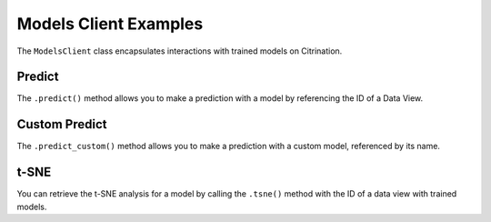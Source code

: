 Models Client Examples
======================

The ``ModelsClient`` class encapsulates interactions with
trained models on Citrination.

Predict
-------

The ``.predict()`` method allows you to make a prediction with
a model by referencing the ID of a Data View.

Custom Predict
--------------

The ``.predict_custom()`` method allows you to make a prediction
with a custom model, referenced by its name.

t-SNE
-----

You can retrieve the t-SNE analysis for a model by calling the
``.tsne()`` method with the ID of a data view with trained models.